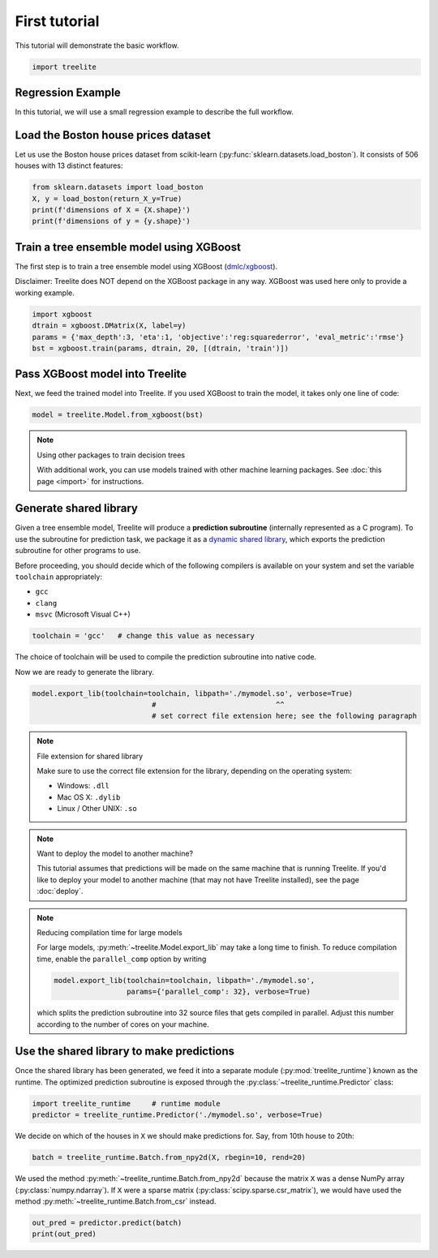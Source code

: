 First tutorial
==============

This tutorial will demonstrate the basic workflow.

.. code-block:: python

    import treelite

Regression Example
------------------

In this tutorial, we will use a small regression example to describe the
full workflow.

Load the Boston house prices dataset
------------------------------------

Let us use the Boston house prices dataset from scikit-learn
(:py:func:`sklearn.datasets.load_boston`). It consists of 506 houses
with 13 distinct features:

.. code-block:: python

    from sklearn.datasets import load_boston
    X, y = load_boston(return_X_y=True)
    print(f'dimensions of X = {X.shape}')
    print(f'dimensions of y = {y.shape}')

Train a tree ensemble model using XGBoost
-----------------------------------------

The first step is to train a tree ensemble model using XGBoost
(`dmlc/xgboost <https://github.com/dmlc/xgboost/>`_).

Disclaimer: Treelite does NOT depend on the XGBoost package in any way. 
XGBoost was used here only to provide a working example.

.. code-block:: python

    import xgboost
    dtrain = xgboost.DMatrix(X, label=y)
    params = {'max_depth':3, 'eta':1, 'objective':'reg:squarederror', 'eval_metric':'rmse'}
    bst = xgboost.train(params, dtrain, 20, [(dtrain, 'train')])

Pass XGBoost model into Treelite
--------------------------------

Next, we feed the trained model into Treelite. If you used XGBoost to
train the model, it takes only one line of code:

.. code-block:: python

    model = treelite.Model.from_xgboost(bst)

.. note:: Using other packages to train decision trees

  With additional work, you can use models trained with other machine learning
  packages. See :doc:`this page <import>` for instructions.

Generate shared library
-----------------------

Given a tree ensemble model, Treelite will produce a **prediction subroutine**
(internally represented as a C program). To use
the subroutine for prediction task, we package it as a `dynamic shared
library <https://en.wikipedia.org/wiki/Library_(computing)#Shared_libraries>`_,
which exports the prediction subroutine for other programs to use.

Before proceeding, you should decide which of the following compilers is
available on your system and set the variable ``toolchain``
appropriately:

-  ``gcc``
-  ``clang``
-  ``msvc`` (Microsoft Visual C++)

.. code-block:: python

    toolchain = 'gcc'   # change this value as necessary

The choice of toolchain will be used to compile the prediction
subroutine into native code.

Now we are ready to generate the library.

.. code-block:: python

    model.export_lib(toolchain=toolchain, libpath='./mymodel.so', verbose=True)
                                #                            ^^
                                # set correct file extension here; see the following paragraph

.. note:: File extension for shared library

  Make sure to use the correct file extension for the library,
  depending on the operating system:

  -  Windows: ``.dll``
  -  Mac OS X: ``.dylib``
  -  Linux / Other UNIX: ``.so``

.. note:: Want to deploy the model to another machine?

  This tutorial assumes that predictions will be made on the same machine that
  is running Treelite. If you'd like to deploy your model to another machine
  (that may not have Treelite installed), see the page :doc:`deploy`.

.. note:: Reducing compilation time for large models

  For large models, :py:meth:`~treelite.Model.export_lib` may take a long time
  to finish. To reduce compilation time, enable the ``parallel_comp`` option by
  writing

  .. code-block:: python

    model.export_lib(toolchain=toolchain, libpath='./mymodel.so',
                     params={'parallel_comp': 32}, verbose=True)

  which splits the prediction subroutine into 32 source files that gets compiled
  in parallel. Adjust this number according to the number of cores on your
  machine.

Use the shared library to make predictions
------------------------------------------

Once the shared library has been generated, we feed it into a separate
module (:py:mod:`treelite_runtime`) known as the runtime. The
optimized prediction subroutine is exposed through the
:py:class:`~treelite_runtime.Predictor` class:

.. code-block:: python

    import treelite_runtime     # runtime module
    predictor = treelite_runtime.Predictor('./mymodel.so', verbose=True)

We decide on which of the houses in ``X`` we should make predictions
for. Say, from 10th house to 20th:

.. code-block:: python

    batch = treelite_runtime.Batch.from_npy2d(X, rbegin=10, rend=20)

We used the method :py:meth:`~treelite_runtime.Batch.from_npy2d`
because the matrix ``X`` was a dense NumPy array (:py:class:`numpy.ndarray`).
If ``X`` were a sparse matrix (:py:class:`scipy.sparse.csr_matrix`), we would
have used the method :py:meth:`~treelite_runtime.Batch.from_csr` instead.

.. code-block:: python

    out_pred = predictor.predict(batch)
    print(out_pred)
